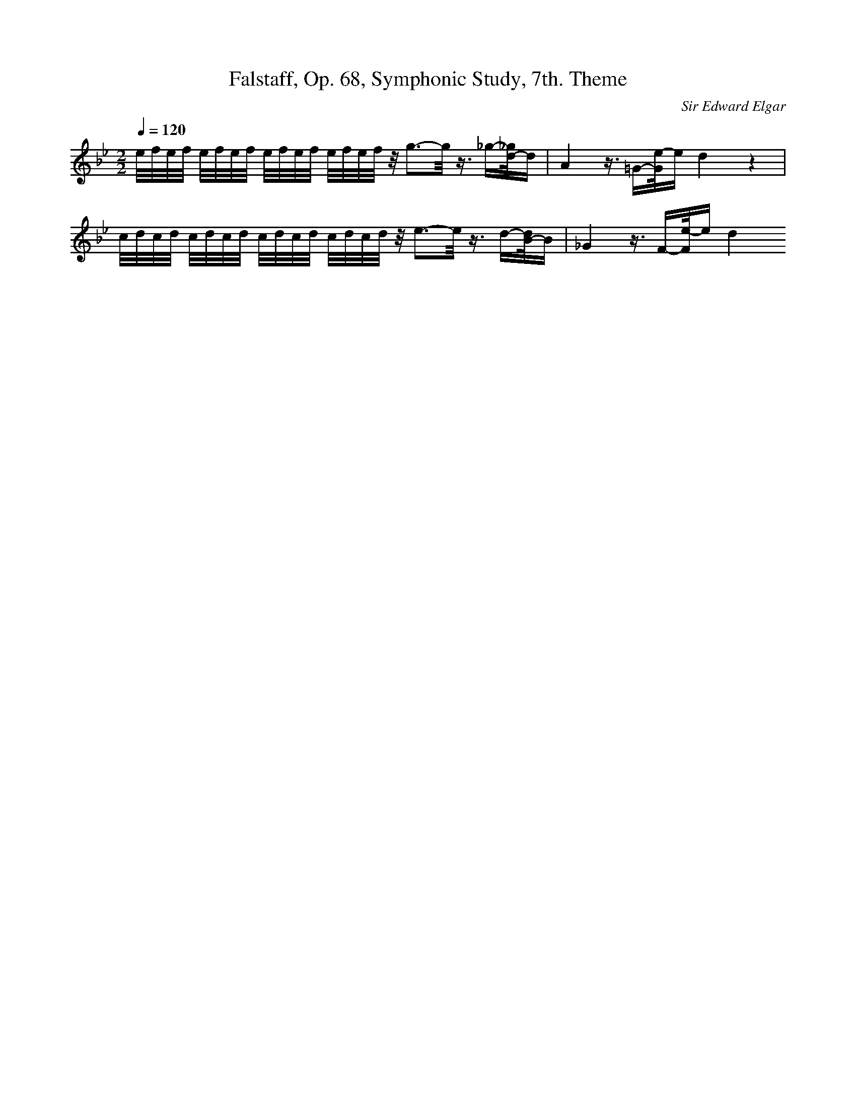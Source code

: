 X: 1422
T: Falstaff, Op. 68, Symphonic Study, 7th. Theme
C: Sir Edward Elgar
M: 2/2
L: 1/16
Q:1/4=120
K:Bb % 2 flats
e/2f/2e/2f/2 e/2f/2e/2f/2 e/2f/2e/2f/2 e/2f/2e/2f/2 z/2g3-g/2 z3/2_g-[_g/2d/2-]d| \
A4 z3/2=G-[e/2-G/2]e d4 z4| \
c/2d/2c/2d/2 c/2d/2c/2d/2 c/2d/2c/2d/2 c/2d/2c/2d/2 z/2e3-e/2 z3/2d-[d/2B/2-]B| \
_G4 z3/2F-[e/2-F/2]e d4 
